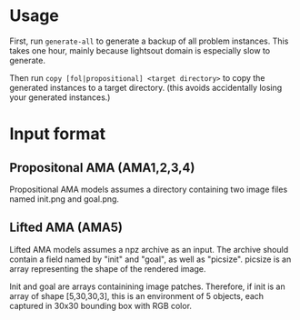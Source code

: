 
* Usage

First, run =generate-all= to generate a backup of all problem instances.
This takes one hour, mainly because lightsout domain is especially slow to generate.

Then run =copy [fol|propositional] <target directory>= to copy the generated instances to
a target directory. (this avoids accidentally losing your generated instances.)

* Input format

** Propositonal AMA (AMA1,2,3,4)

Propositional AMA models assumes a directory containing two image files named init.png and goal.png.

** Lifted AMA (AMA5)

Lifted AMA models assumes a npz archive as an input.
The archive should contain a field named by "init" and "goal", as well as "picsize".
picsize is an array representing the shape of the rendered image.

Init and goal are arrays containining image patches.
Therefore, if init is an array of shape [5,30,30,3],
this is an environment of 5 objects, each captured in 30x30 bounding box with RGB color.

